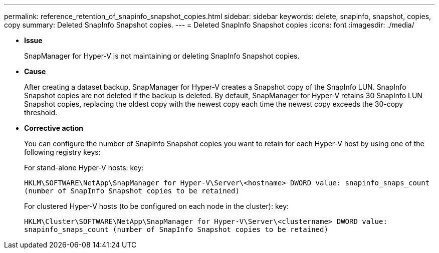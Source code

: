 ---
permalink: reference_retention_of_snapinfo_snapshot_copies.html
sidebar: sidebar
keywords: delete, snapinfo, snapshot, copies, copy
summary: Deleted SnapInfo Snapshot copies.
---
= Deleted SnapInfo Snapshot copies
:icons: font
:imagesdir: ./media/

* *Issue*
+
SnapManager for Hyper-V is not maintaining or deleting SnapInfo Snapshot copies.

* *Cause*
+
After creating a dataset backup, SnapManager for Hyper-V creates a Snapshot copy of the SnapInfo LUN. SnapInfo Snapshot copies are not deleted if the backup is deleted. By default, SnapManager for Hyper-V retains 30 SnapInfo LUN Snapshot copies, replacing the oldest copy with the newest copy each time the newest copy exceeds the 30-copy threshold.

* *Corrective action*
+
You can configure the number of SnapInfo Snapshot copies you want to retain for each Hyper-V host by using one of the following registry keys:
+
For stand-alone Hyper-V hosts: key:
+
`HKLM\SOFTWARE\NetApp\SnapManager for Hyper-V\Server\<hostname> DWORD value: snapinfo_snaps_count (number of SnapInfo Snapshot copies to be retained)`
+
For clustered Hyper-V hosts (to be configured on each node in the cluster): key:
+
`HKLM\Cluster\SOFTWARE\NetApp\SnapManager for Hyper-V\Server\<clustername> DWORD value: snapinfo_snaps_count (number of SnapInfo Snapshot copies to be retained)`
